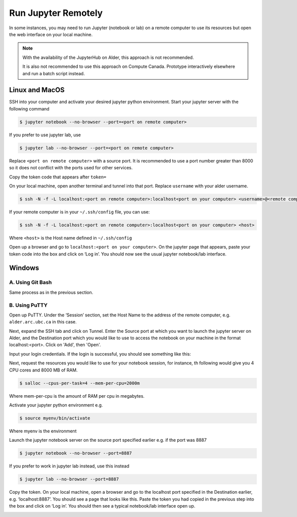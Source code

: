 Run Jupyter Remotely
====================

In some instances, you may need to run Jupyter (notebook or lab) on a remote computer to use its resources 
but open the web interface on your local machine.

.. note::
   With the availability of the JupyterHub on Alder, this approach is not recommended. 
   
   It is also not recommended to use this approach on Compute Canada. Prototype interactively elsewhere and run a batch script instead.

Linux and MacOS
---------------
SSH into your computer and activate your desired jupyter python environment.
Start your jupyter server with the following command

.. code-block:: bash

   $ jupyter notebook --no-browser --port=<port on remote computer>

If you prefer to use jupyter lab, use 

.. code-block:: bash

   $ jupyter lab --no-browser --port=<port on remote computer>

Replace ``<port on remote computer>`` with a source port. It is recommended to use a port number greater 
than 8000 so it does not conflict with the ports used for other services.

Copy the token code that appears after ``token=`` 

On your local machine, open another terminal and tunnel into that port.
Replace ``username`` with your alder username.

.. code-block:: bash

   $ ssh -N -f -L localhost:<port on remote computer>:localhost<port on your computer> <username>@<remote computer>

If your remote computer is in your ``~/.ssh/config`` file, you can use:

.. code-block:: bash

   $ ssh -N -f -L localhost:<port on remote computer>:localhost<port on your computer> <host>

Where ``<host>`` is the Host name defined in ``~/.ssh/config``   

Open up a browser and go to ``localhost:<port on your computer>``. 
On the jupyter page that appears, paste your token code into the box and click on ‘Log in’. 
You should now see the usual jupyter notebook/lab interface.

Windows
-------
A. Using Git Bash
~~~~~~~~~~~~~~~~~
Same process as in the previous section.

B. Using PuTTY
~~~~~~~~~~~~~~
Open up PuTTY.
Under the ‘Session’ section, set the Host Name to the address of the remote computer, e.g. ``alder.arc.ubc.ca`` in this case.

.. image:: 1connect.png

Next, expand the SSH tab and click on Tunnel. 
Enter the Source port at which you want to launch the jupyter server on Alder, and the 
Destination port which you would like to use to access the notebook on your machine in the 
format localhost:<port>. Click on 'Add', then 'Open'.

.. image:: 1putty-tunnel.png

Input your login credentials. If the login is successful, you should see something like this:

.. image:: 3login.png

Next, request the resources you would like to use for your notebook session, for instance, th following 
would give you 4 CPU cores and 8000 MB of RAM.

.. code-block:: bash
  
   $ salloc --cpus-per-task=4 --mem-per-cpu=2000m

Where mem-per-cpu is the amount of RAM per cpu in megabytes.

Activate your jupyter python environment e.g.

.. code-block:: bash

   $ source myenv/bin/activate

Where myenv is the environment

Launch the jupyter notebook server on the source port specified earlier e.g. 
if the port was 8887

.. code-block:: bash

   $ jupyter notebook --no-browser --port=8887

If you prefer to work in jupyter lab instead, use this instead

.. code-block:: bash

   $ jupyter lab --no-browser --port=8887

.. image:: 4notebook-server.png

Copy the token. 
On your local machine, open a browser and go to the localhost port specified in the 
Destination earlier, e.g. ‘localhost:8887’. You should see a page that looks like this. 
Paste the token you had copied in the previous step into the box and click on ‘Log in’. 
You should then see a typical notebook/lab interface open up.

.. image:: 5logintonotebook.png